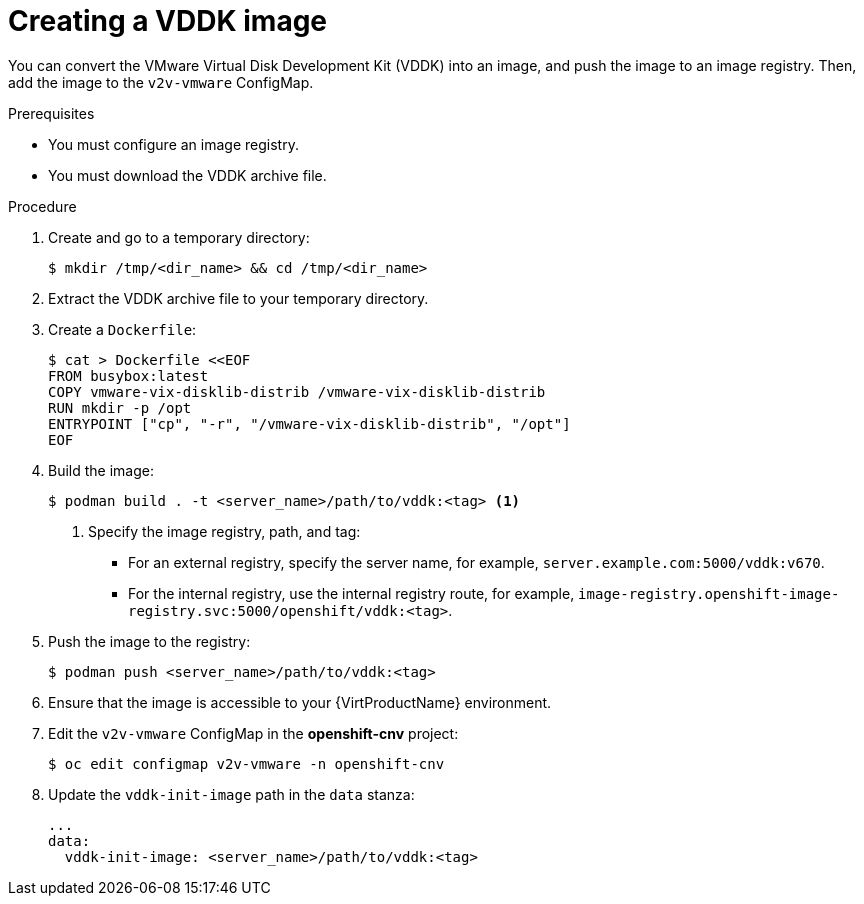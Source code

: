 // Module included in the following assemblies:
//
// * virt/virtual_machines/importing_vms/virt-importing-vmware-vm.adoc

[id="virt-creating-vddk-image_{context}"]
= Creating a VDDK image

You can convert the VMware Virtual Disk Development Kit (VDDK) into an image, and push the image to an image registry. Then, add the image to the `v2v-vmware` ConfigMap.

.Prerequisites

* You must configure an image registry.
* You must download the VDDK archive file.

.Procedure

. Create and go to a temporary directory:
+
----
$ mkdir /tmp/<dir_name> && cd /tmp/<dir_name>
----

. Extract the VDDK archive file to your temporary directory.
. Create a `Dockerfile`:
+
----
$ cat > Dockerfile <<EOF
FROM busybox:latest
COPY vmware-vix-disklib-distrib /vmware-vix-disklib-distrib
RUN mkdir -p /opt
ENTRYPOINT ["cp", "-r", "/vmware-vix-disklib-distrib", "/opt"]
EOF
----

. Build the image:
+
----
$ podman build . -t <server_name>/path/to/vddk:<tag> <1>
----
<1> Specify the image registry, path, and tag:
+
* For an external registry, specify the server name, for example, `server.example.com:5000/vddk:v670`.
* For the internal registry, use the internal registry route, for example, `image-registry.openshift-image-registry.svc:5000/openshift/vddk:<tag>`.

. Push the image to the registry:
+
----
$ podman push <server_name>/path/to/vddk:<tag>
----

. Ensure that the image is accessible to your {VirtProductName} environment.
. Edit the `v2v-vmware` ConfigMap in the *openshift-cnv* project:
+
----
$ oc edit configmap v2v-vmware -n openshift-cnv
----

. Update the `vddk-init-image` path in the `data` stanza:
+
[source,yaml]
----
...
data:
  vddk-init-image: <server_name>/path/to/vddk:<tag>
----
